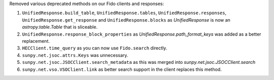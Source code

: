 Removed various deprecated methods on our Fido clients and responses:

1. ``UnifiedResponse.build_table``, ``UnifiedResponse.tables``, ``UnifiedResponse.responses``, ``UnifiedResponse.get_response`` and ``UnifiedResponse.blocks`` as `UnifiedResponse` is now an `astropy.table.Table` that is sliceable.
2. ``UnifiedResponse.response_block_properties`` as `UnifiedResponse.path_format_keys` was added as a better replacement.
3. ``HECClient.time_query`` as you can now use ``Fido.search`` directly.
4. ``sunpy.net.jsoc.attrs.Keys`` was unnecessary.
5. ``sunpy.net.jsoc.JSOCClient.search_metadata`` as this was merged into `sunpy.net.jsoc.JSOCClient.search`
6. ``sunpy.net.vso.VSOClient.link`` as better search support in the client replaces this method.
